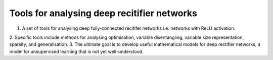 Tools for analysing deep recitifier networks
============================================

1. A set of tools for analysing deep fully-connected recitifer networks i.e. networks with ReLU activation. 
2. Specific tools include methods for analysing optimisation, variable disentangling, variable size representation, 
sparsity, and generalisation. 
3. The ultimate goal is to develop useful mathematical models for deep rectifier networks, a model for unsupervised
learning that is not yet well-understood. 
